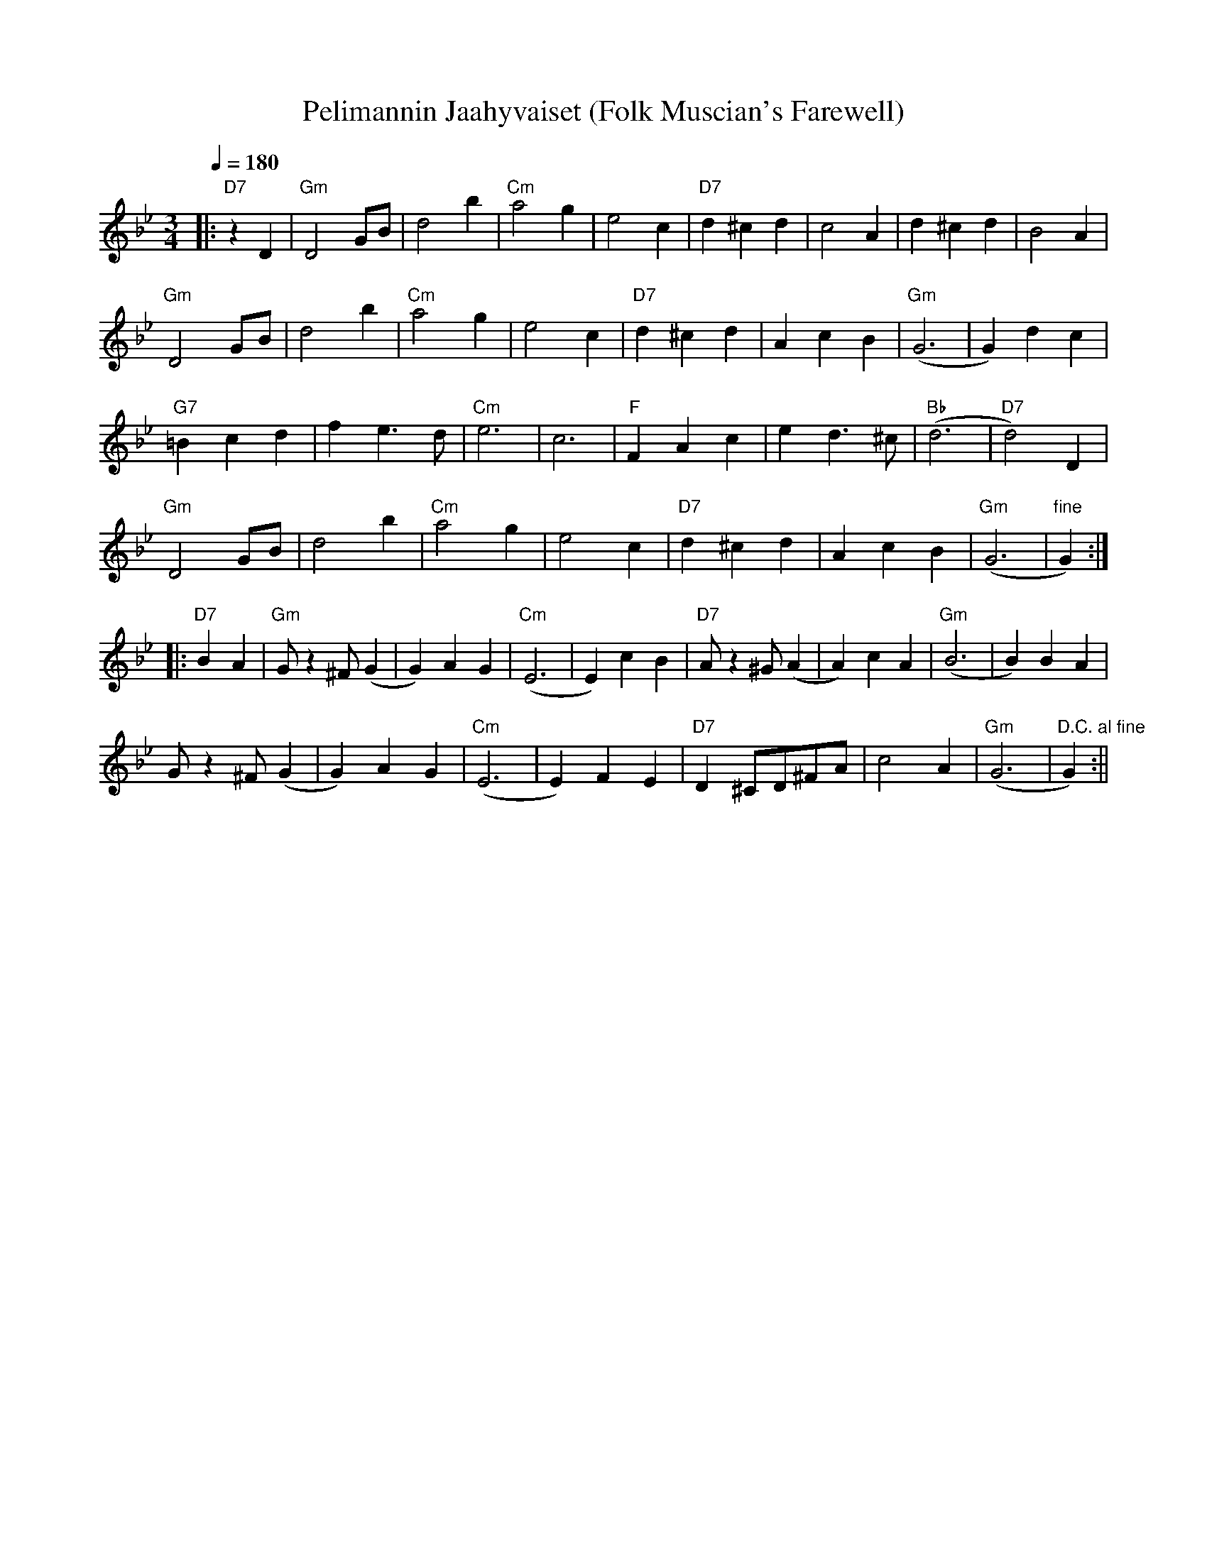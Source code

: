 X:47
T:Pelimannin Jaahyvaiset (Folk Muscian's Farewell)
M:3/4
L:1/4
Q:1/4=180
R:waltz
K:Gm
|: "D7" z D | "Gm" D2 G/2B/2 | d2 b | "Cm" a2 g | e2 c |
"D7" d ^c d | c2 A | d ^c d | B2 A | !
"Gm" D2 G/2B/2 | d2 b | "Cm" a2 g | e2 c |
"D7" d ^c d | A c B | "Gm" (G3 | G) d c | !
"G7" =B c d | f e>d | "Cm" e3 | c3 |
"F" F A c | e d>^c | "Bb" (d3 | "D7" d2) D | !
"Gm" D2 G/2B/2 | d2 b | "Cm" a2 g | e2 c |
"D7" d ^c d | A c B | "Gm" (G3 | "fine" G) :| !
|: "D7" B A | "Gm" G/2 z ^F/2 (G | G) A G | "Cm" (E3 | E) c B |
"D7" A/2 z ^G/2 (A | A) c A | "Gm" (B3 | B) B A | !
G/2 z ^F/2 (G | G) A G | "Cm" (E3 | E) F E |
"D7" D ^C/2D/2^F/2A/2 | c2 A | "Gm" (G3 | "D.C. al fine" G) :||
